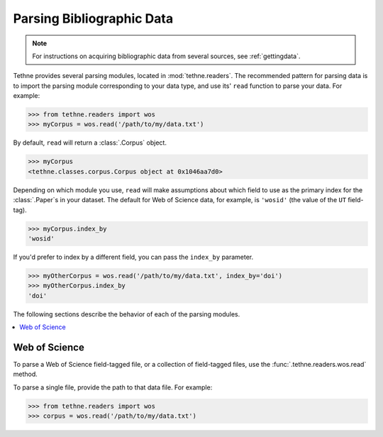 .. _parsingdata:

Parsing Bibliographic Data
==========================

.. note:: For instructions on acquiring bibliographic data from several sources,
          see :ref:`gettingdata`.

Tethne provides several parsing modules, located in :mod:`tethne.readers`. The
recommended pattern for parsing data is to import the parsing module
corresponding to your data type, and use its' ``read`` function to parse your
data. For example:

.. code-block:: python

   >>> from tethne.readers import wos
   >>> myCorpus = wos.read('/path/to/my/data.txt')

By default, ``read`` will return a :class:`.Corpus` object.

.. code-block:: python

   >>> myCorpus
   <tethne.classes.corpus.Corpus object at 0x1046aa7d0>

Depending on which module you use, ``read`` will make assumptions about which
field to use as the primary index for the :class:`.Paper`\s in your dataset.
The default for Web of Science data, for example, is ``'wosid'`` (the value of
the ``UT`` field-tag).

.. code-block:: python

   >>> myCorpus.index_by
   'wosid'

If you'd prefer to index by a different field, you can pass the ``index_by``
parameter.

.. code-block:: python

   >>> myOtherCorpus = wos.read('/path/to/my/data.txt', index_by='doi')
   >>> myOtherCorpus.index_by
   'doi'

The following sections describe the behavior of each of the parsing modules.

.. contents::
   :local:
   :depth: 2

Web of Science
--------------

To parse a Web of Science field-tagged file, or a collection of field-tagged
files, use the :func:`.tethne.readers.wos.read` method.

To parse a single file, provide the path to that data file. For example:

.. code-block:: python

   >>> from tethne.readers import wos
   >>> corpus = wos.read('/path/to/my/data.txt')
